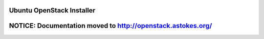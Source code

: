 Ubuntu OpenStack Installer
==========================

NOTICE: Documentation moved to http://openstack.astokes.org/
============================================================

